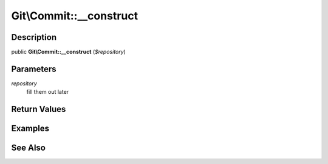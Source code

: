 .. index::
   single: __construct (Git\Commit method)


Git\\Commit::__construct
===========================================================

Description
***********************************************************

public **Git\\Commit::__construct** (*$repository*)


Parameters
***********************************************************

*repository*
  fill them out later


Return Values
***********************************************************

Examples
***********************************************************

See Also
***********************************************************